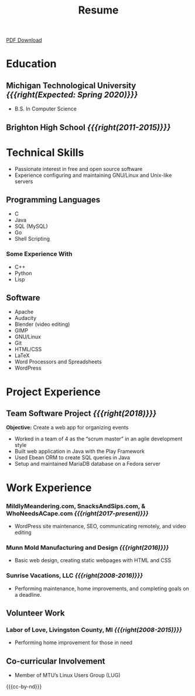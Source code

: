 #+TITLE: Resume

[[file:files/resume-public.pdf][PDF Download]]

* Education
** Michigan Technological University /{{{right(Expected: Spring 2020)}}}/
- B.S. In Computer Science
** Brighton High School /{{{right(2011-2015)}}}/
* Technical Skills
- Passionate interest in free and open source software
- Experience configuring and maintaining GNU/Linux and Unix-like servers

** Programming Languages
#+HTML: <div class="comma-list">
- C
- Java
- SQL (MySQL)
- Go
- Shell Scripting
#+HTML: </div>
*** Some Experience With
#+HTML: <div class="comma-list">
- C++
- Python
- Lisp
#+HTML: </div>

** Software
#+HTML: <div class="comma-list">
- Apache
- Audacity
- Blender (video editing)
- GIMP
- GNU/Linux
- Git
- HTML/CSS
- LaTeX
- Word Processors and Spreadsheets
- WordPress
#+HTML: </div>

* Project Experience
** Team Software Project /{{{right(2018)}}}/
*Objective:* Create a web app for organizing events

- Worked in a team of 4 as the “scrum master” in an agile development style
- Built web application in Java with the Play Framework
- Used Ebean ORM to create SQL queries in Java
- Setup and maintained MariaDB database on a Fedora server

* Work Experience
*** MildlyMeandering.com, SnacksAndSips.com, & WhoNeedsACape.com /{{{right(2017-present)}}}/
 - WordPress site maintenance, SEO, communicating remotely, and video editing

*** Munn Mold Manufacturing and Design /{{{right(2016)}}}/
 - Basic web design, creating static webpages with HTML and CSS

*** Sunrise Vacations, LLC /{{{right(2008-2016)}}}/
 - Performing maintenance, home improvements, and completing goals on a deadline.

** Volunteer Work

*** Labor of Love, Livingston County, MI /{{{right(2008-2015)}}}/
- Performing home improvement for those in need

** Co-curricular Involvement
- Member of MTU’s Linux Users Group (LUG)

{{{cc-by-nd}}}
